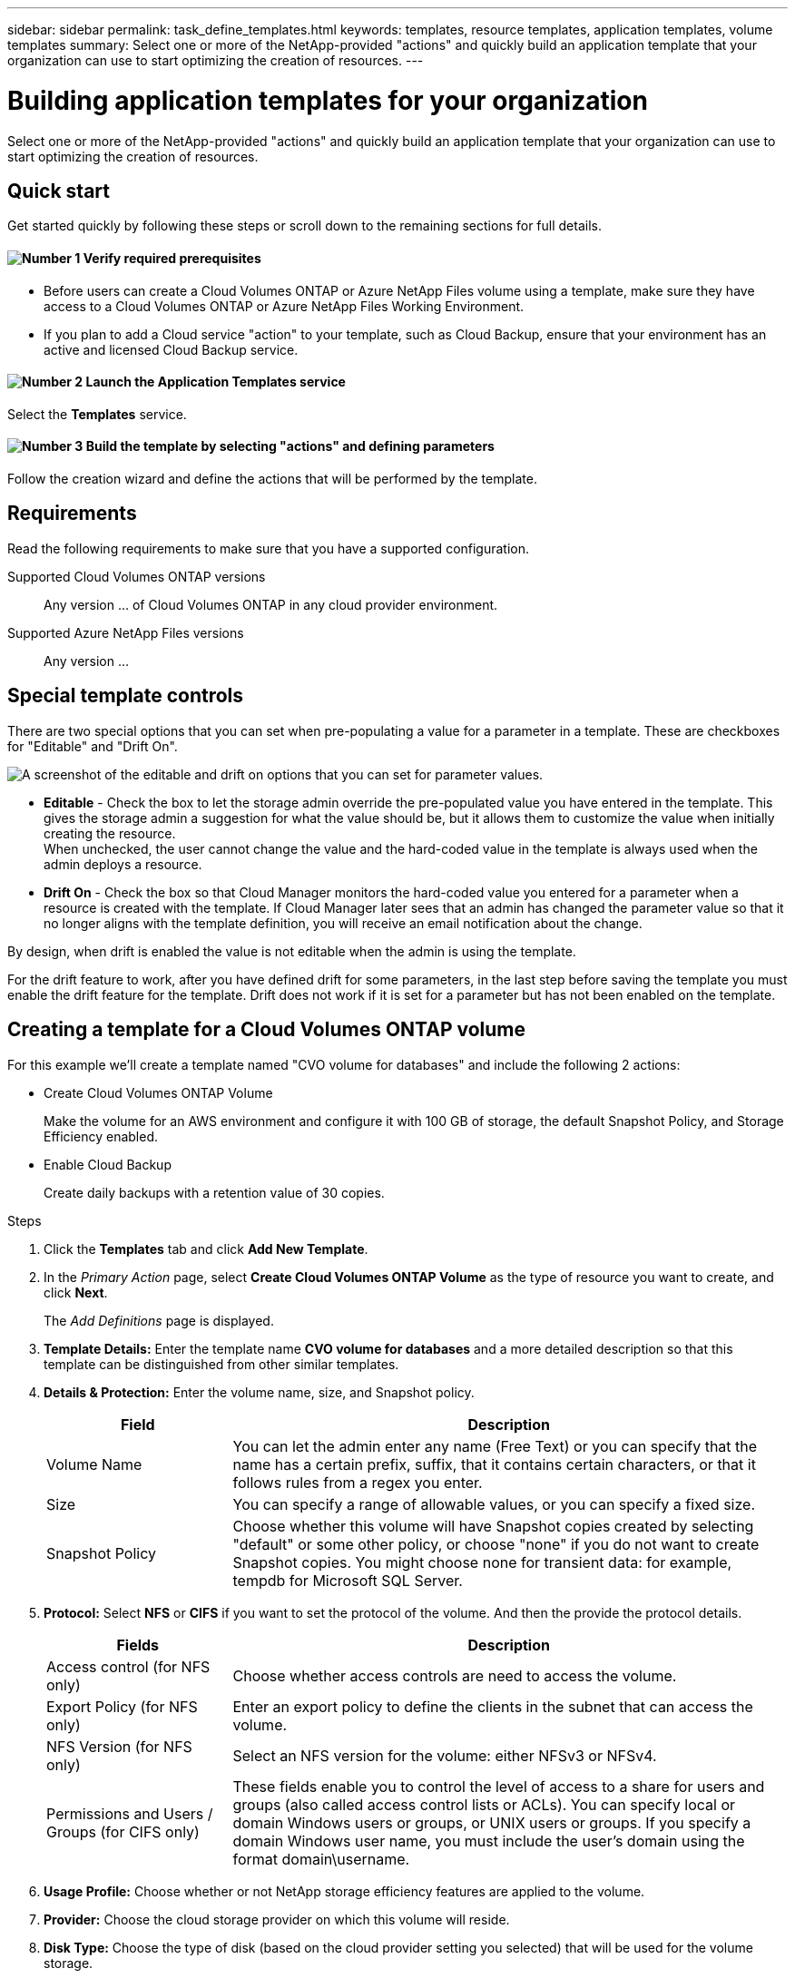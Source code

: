 ---
sidebar: sidebar
permalink: task_define_templates.html
keywords: templates, resource templates, application templates, volume templates
summary: Select one or more of the NetApp-provided "actions" and quickly build an application template that your organization can use to start optimizing the creation of resources.
---

= Building application templates for your organization
:hardbreaks:
:nofooter:
:icons: font
:linkattrs:
:imagesdir: ./media/

[.lead]
Select one or more of the NetApp-provided "actions" and quickly build an application template that your organization can use to start optimizing the creation of resources.

== Quick start

Get started quickly by following these steps or scroll down to the remaining sections for full details.

==== image:number1.png[Number 1] Verify required prerequisites

[role="quick-margin-list"]
* Before users can create a Cloud Volumes ONTAP or Azure NetApp Files volume using a template, make sure they have access to a Cloud Volumes ONTAP or Azure NetApp Files Working Environment.

[role="quick-margin-list"]
* If you plan to add a Cloud service "action" to your template, such as Cloud Backup, ensure that your environment has an active and licensed Cloud Backup service.

==== image:number2.png[Number 2] Launch the Application Templates service

[role="quick-margin-para"]
Select the *Templates* service.

==== image:number3.png[Number 3] Build the template by selecting "actions" and defining parameters

[role="quick-margin-para"]
Follow the creation wizard and define the actions that will be performed by the template.

== Requirements

Read the following requirements to make sure that you have a supported configuration.

Supported Cloud Volumes ONTAP versions::
Any version ... of Cloud Volumes ONTAP in any cloud provider environment.

Supported Azure NetApp Files versions::
Any version ...

== Special template controls ==

There are two special options that you can set when pre-populating a value for a parameter in a template. These are checkboxes for "Editable" and "Drift On".

image:screenshot_template_options.png[A screenshot of the editable and drift on options that you can set for parameter values.]

* *Editable* - Check the box to let the storage admin override the pre-populated value you have entered in the template. This gives the storage admin a suggestion for what the value should be, but it allows them to customize the value when initially creating the resource.
When unchecked, the user cannot change the value and the hard-coded value in the template is always used when the admin deploys a resource.

* *Drift On* - Check the box so that Cloud Manager monitors the hard-coded value you entered for a parameter when a resource is created with the template. If Cloud Manager later sees that an admin has changed the parameter value so that it no longer aligns with the template definition, you will receive an email notification about the change.

By design, when drift is enabled the value is not editable when the admin is using the template.

For the drift feature to work, after you have defined drift for some parameters, in the last step before saving the template you must enable the drift feature for the template. Drift does not work if it is set for a parameter but has not been enabled on the template.

== Creating a template for a Cloud Volumes ONTAP volume

For this example we'll create a template named "CVO volume for databases" and include the following 2 actions:

*	Create Cloud Volumes ONTAP Volume
+
Make the volume for an AWS environment and configure it with 100 GB of storage, the default Snapshot Policy, and Storage Efficiency enabled.

*	Enable Cloud Backup
+
Create daily backups with a retention value of 30 copies.

.Steps

. Click the *Templates* tab and click *Add New Template*.

. In the _Primary Action_ page, select *Create Cloud Volumes ONTAP Volume* as the type of resource you want to create, and click *Next*.
+
The _Add Definitions_ page is displayed.

. *Template Details:* Enter the template name *CVO volume for databases* and a more detailed description so that this template can be distinguished from other similar templates.

. *Details & Protection:* Enter the volume name, size, and Snapshot policy.
+
[cols=2*,options="header",cols="25,75"]

|===
| Field
| Description

| Volume Name | You can let the admin enter any name (Free Text) or you can specify that the name has a certain prefix, suffix, that it contains certain characters, or that it follows rules from a regex you enter.

| Size | You can specify a range of allowable values, or you can specify a fixed size.

| Snapshot Policy | Choose whether this volume will have Snapshot copies created by selecting "default" or some other policy, or choose "none" if you do not want to create Snapshot copies. You might choose none for transient data: for example, tempdb for Microsoft SQL Server.

|===

. *Protocol:* Select *NFS* or *CIFS* if you want to set the protocol of the volume. And then the provide the protocol details.
+
[cols=2*,options="header",cols="25,75"]

|===
| Fields
| Description

| Access control (for NFS only) | Choose whether access controls are need to access the volume.

| Export Policy (for NFS only) | Enter an export policy to define the clients in the subnet that can access the volume.

| NFS Version (for NFS only) | Select an NFS version for the volume: either NFSv3 or NFSv4.

| Permissions and Users / Groups (for CIFS only) |	These fields enable you to control the level of access to a share for users and groups (also called access control lists or ACLs). You can specify local or domain Windows users or groups, or UNIX users or groups. If you specify a domain Windows user name, you must include the user's domain using the format domain\username.

|===

. *Usage Profile:* Choose whether or not NetApp storage efficiency features are applied to the volume.

. *Provider:* Choose the cloud storage provider on which this volume will reside.

. *Disk Type:* Choose the type of disk (based on the cloud provider setting you selected) that will be used for the volume storage.

. *Tiering Policy:* Choose the tiering policy that you would like applied to the volume, or set this to "None" if you do not want to tier data from this volume.
+
See link:concept_data_tiering.html#volume-tiering-policies[volume tiering policies] for details.

. Click *Next* after you have defined the parameters needed for this template.

. In the _Add Actions_ page, enable Backups and set the policy to create daily backups with a 30 day retention value.
Then click *Next*.

. In the _Configure Drift_ page, choose whether the Drift feature should be applied to the template so that Cloud Manager monitors the hard-coded values you entered for parameters when creating this template.

. Click *Create Template*.

.Result

The template is created and you are returned to the Template Dashboard.

== What to do next ==

Now that you have created a template, you need to inform your storage administrators to use the template when creating new volumes.

Your users should select *Add Volume From Template* when adding a volume to a Working Environment in the future. The selection is available from the Working Environment page, and from the Volume Details page.

image:screenshot_template_add_vol_from.png[Two screenshots showing how users create new volumes from a template.]
